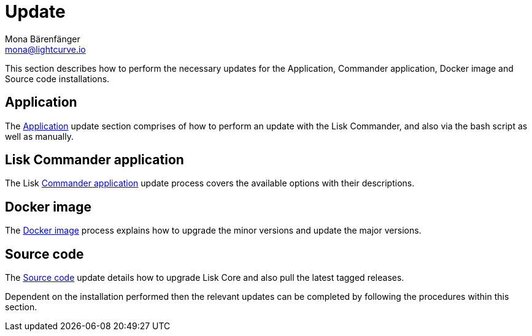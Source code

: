 = Update
Mona Bärenfänger <mona@lightcurve.io>
:description: The Update page provides a brief overview, together with the associated links for updating all installations.

:url_update_binary: update/application.adoc
:url_update_commander: update/commander.adoc
:url_update_docker: update/docker.adoc
:url_update_source: update/source.adoc


This section describes how to perform the necessary updates for the  Application, Commander application, Docker image and Source code installations.


== Application

The xref:{url_update_binary}[Application] update section comprises of how to perform an update with the Lisk Commander, and also via the bash script as well as manually.

== Lisk Commander application

The Lisk xref:{url_update_commander}[Commander application] update process covers the available options with their descriptions.

== Docker image

The xref:{url_update_docker}[Docker image] process explains how to upgrade the minor versions and update the major versions.

== Source code

The xref:{url_update_source}[Source code] update details how to upgrade Lisk Core and also pull the latest tagged releases.

Dependent on the installation performed then the relevant updates can be completed by following the procedures within this section.






